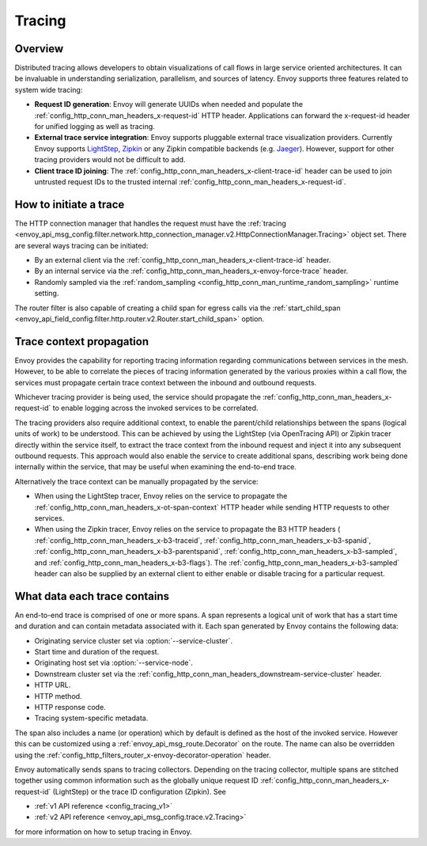 .. _arch_overview_tracing:

Tracing
=======

Overview
--------
Distributed tracing allows developers to obtain visualizations of call flows in large service
oriented architectures. It can be invaluable in understanding serialization, parallelism, and
sources of latency. Envoy supports three features related to system wide tracing:

* **Request ID generation**: Envoy will generate UUIDs when needed and populate the
  :ref:`config_http_conn_man_headers_x-request-id` HTTP header. Applications can forward the
  x-request-id header for unified logging as well as tracing.
* **External trace service integration**: Envoy supports pluggable external trace visualization
  providers. Currently Envoy supports `LightStep <http://lightstep.com/>`_, `Zipkin <http://zipkin.io/>`_
  or any Zipkin compatible backends (e.g. `Jaeger <https://github.com/jaegertracing/>`_).
  However, support for other tracing providers would not be difficult to add.
* **Client trace ID joining**: The :ref:`config_http_conn_man_headers_x-client-trace-id` header can
  be used to join untrusted request IDs to the trusted internal
  :ref:`config_http_conn_man_headers_x-request-id`.

How to initiate a trace
-----------------------
The HTTP connection manager that handles the request must have the :ref:`tracing
<envoy_api_msg_config.filter.network.http_connection_manager.v2.HttpConnectionManager.Tracing>` object set. There are several ways tracing can be
initiated:

* By an external client via the :ref:`config_http_conn_man_headers_x-client-trace-id`
  header.
* By an internal service via the :ref:`config_http_conn_man_headers_x-envoy-force-trace`
  header.
* Randomly sampled via the :ref:`random_sampling <config_http_conn_man_runtime_random_sampling>`
  runtime setting.

The router filter is also capable of creating a child span for egress calls via the
:ref:`start_child_span <envoy_api_field_config.filter.http.router.v2.Router.start_child_span>` option.

Trace context propagation
-------------------------
Envoy provides the capability for reporting tracing information regarding communications between
services in the mesh. However, to be able to correlate the pieces of tracing information generated
by the various proxies within a call flow, the services must propagate certain trace context between
the inbound and outbound requests.

Whichever tracing provider is being used, the service should propagate the
:ref:`config_http_conn_man_headers_x-request-id` to enable logging across the invoked services
to be correlated.

The tracing providers also require additional context, to enable the parent/child relationships
between the spans (logical units of work) to be understood. This can be achieved by using the
LightStep (via OpenTracing API) or Zipkin tracer directly within the service itself, to extract the
trace context from the inbound request and inject it into any subsequent outbound requests. This
approach would also enable the service to create additional spans, describing work being done
internally within the service, that may be useful when examining the end-to-end trace.

Alternatively the trace context can be manually propagated by the service:

* When using the LightStep tracer, Envoy relies on the service to propagate the
  :ref:`config_http_conn_man_headers_x-ot-span-context` HTTP header
  while sending HTTP requests to other services.

* When using the Zipkin tracer, Envoy relies on the service to propagate the
  B3 HTTP headers (
  :ref:`config_http_conn_man_headers_x-b3-traceid`,
  :ref:`config_http_conn_man_headers_x-b3-spanid`,
  :ref:`config_http_conn_man_headers_x-b3-parentspanid`,
  :ref:`config_http_conn_man_headers_x-b3-sampled`, and
  :ref:`config_http_conn_man_headers_x-b3-flags`). The :ref:`config_http_conn_man_headers_x-b3-sampled`
  header can also be supplied by an external client to either enable or disable tracing for a particular
  request.

What data each trace contains
-----------------------------
An end-to-end trace is comprised of one or more spans. A
span represents a logical unit of work that has a start time and duration and can contain metadata
associated with it. Each span generated by Envoy contains the following data:

* Originating service cluster set via :option:`--service-cluster`.
* Start time and duration of the request.
* Originating host set via :option:`--service-node`.
* Downstream cluster set via the :ref:`config_http_conn_man_headers_downstream-service-cluster`
  header.
* HTTP URL.
* HTTP method.
* HTTP response code.
* Tracing system-specific metadata.

The span also includes a name (or operation) which by default is defined as the host of the invoked
service. However this can be customized using a :ref:`envoy_api_msg_route.Decorator` on
the route. The name can also be overridden using the
:ref:`config_http_filters_router_x-envoy-decorator-operation` header.

Envoy automatically sends spans to tracing collectors. Depending on the tracing collector,
multiple spans are stitched together using common information such as the globally unique
request ID :ref:`config_http_conn_man_headers_x-request-id` (LightStep) or
the trace ID configuration (Zipkin). See

* :ref:`v1 API reference <config_tracing_v1>`
* :ref:`v2 API reference <envoy_api_msg_config.trace.v2.Tracing>`

for more information on how to setup tracing in Envoy.
